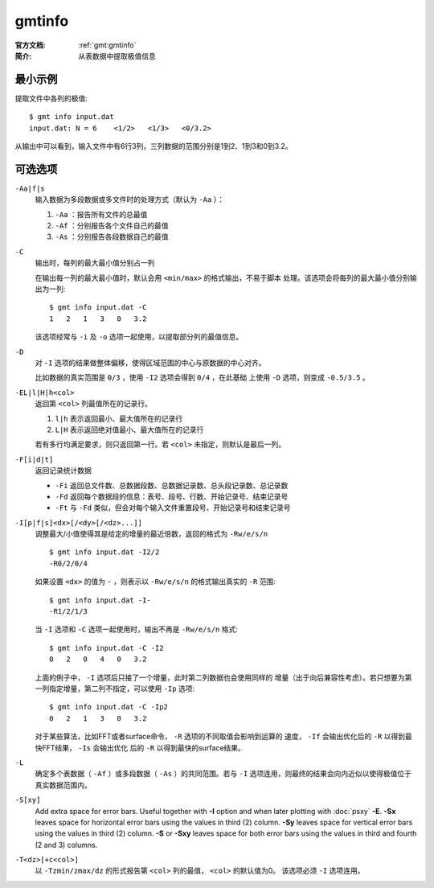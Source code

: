 .. index:: ! gmtinfo

gmtinfo
=======

:官方文档: :ref:`gmt:gmtinfo`
:简介: 从表数据中提取极值信息

最小示例
--------

提取文件中各列的极值::

    $ gmt info input.dat
    input.dat: N = 6    <1/2>   <1/3>   <0/3.2>

从输出中可以看到，输入文件中有6行3列，三列数据的范围分别是1到2、1到3和0到3.2。

可选选项
--------

``-Aa|f|s``
    输入数据为多段数据或多文件时的处理方式（默认为 ``-Aa`` ）：

    #. ``-Aa`` ：报告所有文件的总最值
    #. ``-Af`` ：分别报告各个文件自己的最值
    #. ``-As`` ：分别报告各段数据自己的最值

``-C``
    输出时，每列的最大最小值分别占一列

    在输出每一列的最大最小值时，默认会用 ``<min/max>`` 的格式输出，不易于脚本
    处理。该选项会将每列的最大最小值分别输出为一列::

        $ gmt info input.dat -C
        1   2   1   3   0   3.2

    该选项经常与 ``-i`` 及 ``-o`` 选项一起使用，以提取部分列的最值信息。

``-D``
    对 ``-I`` 选项的结果做整体偏移，使得区域范围的中心与原数据的中心对齐。

    比如数据的真实范围是 ``0/3`` ，使用 ``-I2`` 选项会得到 ``0/4`` ，在此基础
    上使用 ``-D`` 选项，则变成 ``-0.5/3.5`` 。

``-EL|l|H|h<col>``
    返回第 ``<col>`` 列最值所在的记录行。

    #. ``l|h`` 表示返回最小、最大值所在的记录行
    #. ``L|H`` 表示返回绝对值最小、最大值所在的记录行

    若有多行均满足要求，则只返回第一行。若 ``<col>`` 未指定，则默认是最后一列。

``-F[i|d|t]``
    返回记录统计数据

    - ``-Fi`` 返回总文件数、总数据段数、总数据记录数、总头段记录数、总记录数
    - ``-Fd`` 返回每个数据段的信息：表号、段号、行数、开始记录号、结束记录号
    - ``-Ft`` 与 ``-Fd`` 类似，但会对每个输入文件重置段号、开始记录号和结束记录号

``-I[p|f|s]<dx>[/<dy>[/<dz>...]]``
    调整最大/小值使得其是给定的增量的最近倍数，返回的格式为 ``-Rw/e/s/n`` ::

        $ gmt info input.dat -I2/2
        -R0/2/0/4

    如果设置 ``<dx>`` 的值为 ``-`` ，则表示以 ``-Rw/e/s/n`` 的格式输出真实的 ``-R`` 范围::

        $ gmt info input.dat -I-
        -R1/2/1/3

    当 ``-I`` 选项和 ``-C`` 选项一起使用时，输出不再是 ``-Rw/e/s/n`` 格式::

        $ gmt info input.dat -C -I2
        0   2   0   4   0   3.2

    上面的例子中， ``-I`` 选项后只接了一个增量，此时第二列数据也会使用同样的
    增量（出于向后兼容性考虑）。若只想要为第一列指定增量，第二列不指定，可以使用
    ``-Ip`` 选项::

        $ gmt info input.dat -C -Ip2
        0   2   1   3   0   3.2

    对于某些算法，比如FFT或者surface命令， ``-R`` 选项的不同取值会影响到运算的
    速度， ``-If`` 会输出优化后的 ``-R`` 以得到最快FFT结果， ``-Is`` 会输出优化
    后的 ``-R`` 以得到最快的surface结果。

``-L``
    确定多个表数据（ ``-Af`` ）或多段数据（ ``-As`` ）的共同范围。若与 ``-I``
    选项连用，则最终的结果会向内近似以使得极值位于真实数据范围内。

``-S[xy]``
    Add extra space for error bars. Useful together with **-I** option
    and when later plotting with :doc:`psxy` **-E**. **-Sx** leaves space
    for horizontal error bars using the values in third
    (2) column. **-Sy** leaves space for vertical error
    bars using the values in third (2) column. **-S**
    or **-Sxy** leaves space for both error bars using the values in
    third and fourth (2 and 3) columns.

``-T<dz>[+c<col>]``
    以 ``-Tzmin/zmax/dz`` 的形式报告第 ``<col>`` 列的最值， ``<col>`` 的默认值为0。
    该选项必须 ``-I`` 选项连用。
